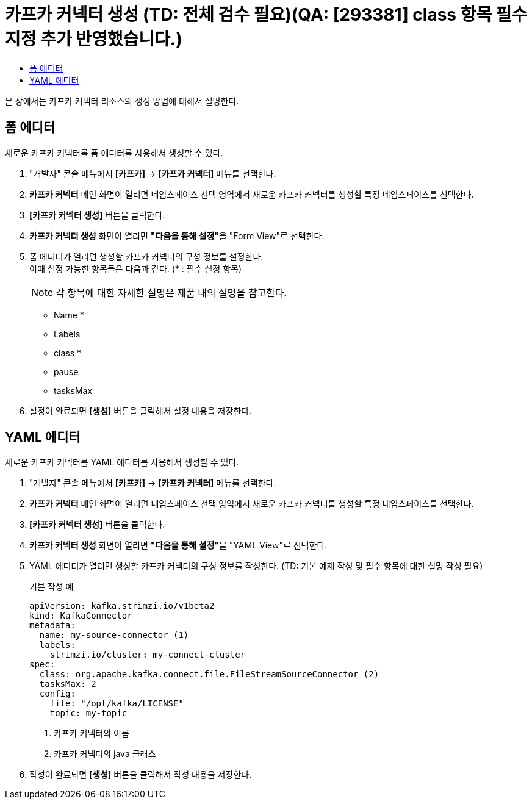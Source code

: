 = 카프카 커넥터 생성 (TD: 전체 검수 필요)(QA: [293381] class 항목 필수지정 추가 반영했습니다.)
:toc:
:toc-title:

본 장에서는 카프카 커넥터 리소스의 생성 방법에 대해서 설명한다.

== 폼 에디터

새로운 카프카 커넥터를 폼 에디터를 사용해서 생성할 수 있다.

. "개발자" 콘솔 메뉴에서 *[카프카]* -> *[카프카 커넥터]* 메뉴를 선택한다.
. *카프카 커넥터* 메인 화면이 열리면 네임스페이스 선택 영역에서 새로운 카프카 커넥터를 생성할 특정 네임스페이스를 선택한다.
. *[카프카 커넥터 생성]* 버튼을 클릭한다.
. *카프카 커넥터 생성* 화면이 열리면 **"다음을 통해 설정"**을 "Form View"로 선택한다.
. 폼 에디터가 열리면 생성할 카프카 커넥터의 구성 정보를 설정한다. +
이때 설정 가능한 항목들은 다음과 같다. (* : 필수 설정 항목)
+
NOTE: 각 항목에 대한 자세한 설명은 제품 내의 설명을 참고한다.

* Name *
* Labels
* class *
* pause
* tasksMax

. 설정이 완료되면 *[생성]* 버튼을 클릭해서 설정 내용을 저장한다.

== YAML 에디터

새로운 카프카 커넥터를 YAML 에디터를 사용해서 생성할 수 있다.

. "개발자" 콘솔 메뉴에서 *[카프카]* -> *[카프카 커넥터]* 메뉴를 선택한다.
. *카프카 커넥터* 메인 화면이 열리면 네임스페이스 선택 영역에서 새로운 카프카 커넥터를 생성할 특정 네임스페이스를 선택한다.
. *[카프카 커넥터 생성]* 버튼을 클릭한다.
. *카프카 커넥터 생성* 화면이 열리면 **"다음을 통해 설정"**을 "YAML View"로 선택한다.
. YAML 에디터가 열리면 생성할 카프카 커넥터의 구성 정보를 작성한다. (TD: 기본 예제 작성 및 필수 항목에 대한 설명 작성 필요)
+
.기본 작성 예
[source,yaml]
----
apiVersion: kafka.strimzi.io/v1beta2
kind: KafkaConnector
metadata:
  name: my-source-connector (1)
  labels:
    strimzi.io/cluster: my-connect-cluster
spec:
  class: org.apache.kafka.connect.file.FileStreamSourceConnector (2)
  tasksMax: 2
  config:
    file: "/opt/kafka/LICENSE"
    topic: my-topic
----
+
<1> 카프카 커넥터의 이름
<2> 카프카 커넥터의 java 클래스
. 작성이 완료되면 *[생성]* 버튼을 클릭해서 작성 내용을 저장한다.

